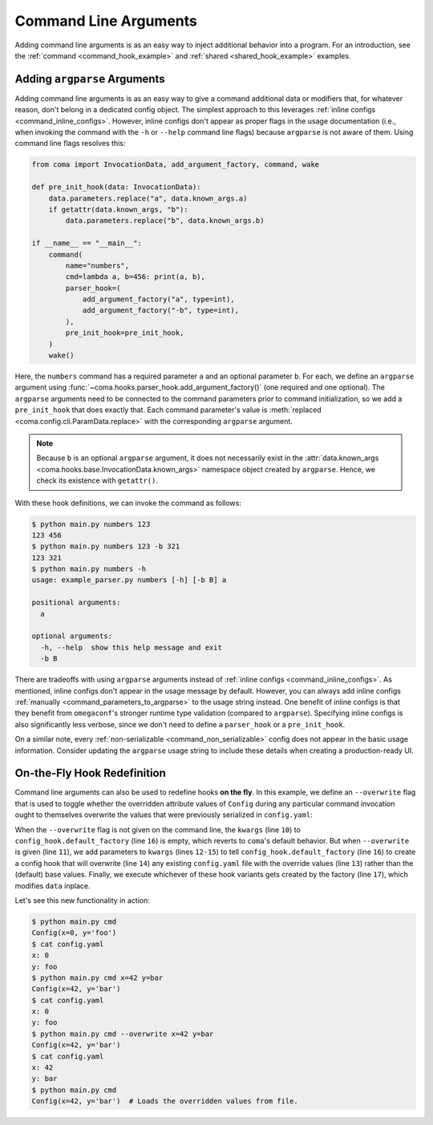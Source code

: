 Command Line Arguments
======================

Adding command line arguments is as an easy way to inject additional behavior into
a program. For an introduction, see the :ref:`command <command_hook_example>` and
:ref:`shared <shared_hook_example>` examples.

.. _command_level_arguments:

Adding ``argparse`` Arguments
-----------------------------

Adding command line arguments is as an easy way to give a command additional data or
modifiers that, for whatever reason, don't belong in a dedicated config object. The
simplest approach to this leverages :ref:`inline configs <command_inline_configs>`.
However, inline configs don't appear as proper flags in the usage documentation (i.e.,
when invoking the command with the ``-h`` or ``--help`` command line flags) because
``argparse`` is not aware of them. Using command line flags resolves this:

.. code-block:: python

    from coma import InvocationData, add_argument_factory, command, wake

    def pre_init_hook(data: InvocationData):
        data.parameters.replace("a", data.known_args.a)
        if getattr(data.known_args, "b"):
            data.parameters.replace("b", data.known_args.b)

    if __name__ == "__main__":
        command(
            name="numbers",
            cmd=lambda a, b=456: print(a, b),
            parser_hook=(
                add_argument_factory("a", type=int),
                add_argument_factory("-b", type=int),
            ),
            pre_init_hook=pre_init_hook,
        )
        wake()

Here, the ``numbers`` command has a required parameter ``a`` and an optional parameter
``b``. For each, we define an ``argparse`` argument using
:func:`~coma.hooks.parser_hook.add_argument_factory()` (one required and one optional).
The ``argparse`` arguments need to be connected to the command parameters prior to
command initialization, so we add a ``pre_init_hook`` that does exactly that. Each
command parameter's value is :meth:`replaced <coma.config.cli.ParamData.replace>`
with the corresponding ``argparse`` argument.

.. note::

    Because ``b`` is an optional ``argparse`` argument, it does not necessarily exist
    in the :attr:`data.known_args <coma.hooks.base.InvocationData.known_args>` namespace
    object created by ``argparse``. Hence, we check its existence with ``getattr()``.

With these hook definitions, we can invoke the command as follows:

.. code-block:: console

    $ python main.py numbers 123
    123 456
    $ python main.py numbers 123 -b 321
    123 321
    $ python main.py numbers -h
    usage: example_parser.py numbers [-h] [-b B] a

    positional arguments:
      a

    optional arguments:
      -h, --help  show this help message and exit
      -b B

There are tradeoffs with using ``argparse`` arguments instead of
:ref:`inline configs <command_inline_configs>`. As mentioned, inline configs don't
appear in the usage message by default. However, you can always add inline configs
:ref:`manually <command_parameters_to_argparse>` to the usage string instead. One
benefit of inline configs is that they benefit from ``omegaconf``'s stronger runtime
type validation (compared to ``argparse``). Specifying inline configs is also
significantly less verbose, since we don't need to define a ``parser_hook`` or a
``pre_init_hook``.

On a similar note, every :ref:`non-serializable <command_non_serializable>` config
does not appear in the basic usage information. Consider updating the ``argparse``
usage string to include these details when creating a production-ready UI.

.. _on_the_fly_hook_redefinition:

On-the-Fly Hook Redefinition
----------------------------

Command line arguments can also be used to redefine hooks **on the fly**. In this
example, we define an ``--overwrite`` flag that is used to toggle whether the overridden
attribute values of ``Config`` during any particular command invocation ought to
themselves overwrite the values that were previously serialized in ``config.yaml``:

.. code-block:: python
    :linenos:

    from coma import InstanceKeys, InvocationData, add_argument_factory, command, wake, config_hook
    from dataclasses import dataclass

    @dataclass
    class Config:
        x: int = 0
        y: str = "foo"

    def conditional_config_hook(data: InvocationData):
        kwargs = {}
        if data.known_args.overwrite:
            kwargs = dict(
                write_instance_key=InstanceKeys.OVERRIDE,
                overwrite=True,
            )
        hook = config_hook.default_factory(**kwargs)
        hook(data)

    @command(
        parser_hook=add_argument_factory("--overwrite", action="store_true"),
        config_hook=conditional_config_hook,
    )
    def cmd(config: Config):
        print(config)

    if __name__ == "__main__":
        wake()

When the ``--overwrite`` flag is not given on the command line, the ``kwargs`` (line
``10``) to ``config_hook.default_factory`` (line ``16``) is empty, which reverts to
``coma``'s default behavior. But when ``--overwrite`` is given (line ``11``), we add
parameters to ``kwargs`` (lines ``12-15``) to tell ``config_hook.default_factory``
(line ``16``) to create a config hook that will overwrite (line ``14``) any existing
``config.yaml`` file with the override values (line ``13``) rather than the (default)
base values. Finally, we execute whichever of these hook variants gets created by the
factory (line ``17``), which modifies ``data`` inplace.

Let's see this new functionality in action:

.. code-block:: console

    $ python main.py cmd
    Config(x=0, y='foo')
    $ cat config.yaml
    x: 0
    y: foo
    $ python main.py cmd x=42 y=bar
    Config(x=42, y='bar')
    $ cat config.yaml
    x: 0
    y: foo
    $ python main.py cmd --overwrite x=42 y=bar
    Config(x=42, y='bar')
    $ cat config.yaml
    x: 42
    y: bar
    $ python main.py cmd
    Config(x=42, y='bar')  # Loads the overridden values from file.
